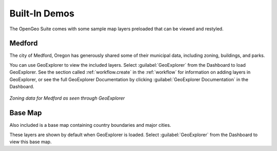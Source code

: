 .. _builtindemos:

Built-In Demos
==============

The OpenGeo Suite comes with some sample map layers preloaded that can be viewed and restyled.

Medford
-------

The city of Medford, Oregon has generously shared some of their municipal data, including zoning, buildings, and parks.

You can use GeoExplorer to view the included layers.  Select :guilabel:`GeoExplorer` from the Dashboard to load GeoExplorer.  See the section called :ref:`workflow.create` in the :ref:`workflow` for information on adding layers in GeoExplorer, or see the full GeoExplorer Documentation by clicking :guilabel:`GeoExplorer Documentation` in the Dashboard.

.. figure:: img/medford.png
   :align: center

   *Zoning data for Medford as seen through GeoExplorer*

Base Map
--------

Also included is a base map containing country boundaries and major cities.

These layers are shown by default when GeoExplorer is loaded.  Select :guilabel:`GeoExplorer` from the Dashboard to view this base map.

